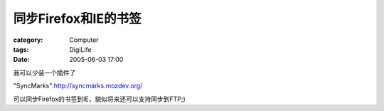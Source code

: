 ##############################
同步Firefox和IE的书签
##############################
:category: Computer
:tags: DigiLife
:date: 2005-06-03 17:00



我可以少装一个插件了

"SyncMarks":http://syncmarks.mozdev.org/

可以同步Firefox的书签到IE，貌似将来还可以支持同步到FTP;)